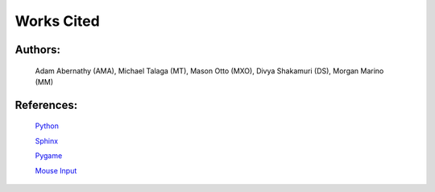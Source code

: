 Works Cited
===========


Authors:
--------

  Adam Abernathy (AMA), Michael Talaga (MT), Mason Otto (MXO), Divya Shakamuri (DS), Morgan Marino (MM)

References:
-----------
  `Python`_

  `Sphinx`_

  `Pygame`_

  `Mouse Input`_


.. _Mouse Input: https://www.edureka.co/blog/snake-game-with-pygame/
.. _Pygame: https://www.kosbie.net/cmu/fall-10/15-110/handouts/snake/snake.html
.. _Sphinx: https://www.sphinx-doc.org/en/master/index.html
.. _Python: https://www.python.org/doc/
